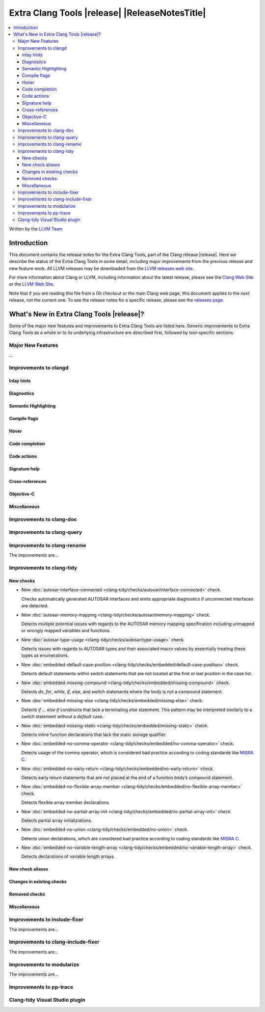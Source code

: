 ====================================================
Extra Clang Tools |release| |ReleaseNotesTitle|
====================================================

.. contents::
   :local:
   :depth: 3

Written by the `LLVM Team <https://llvm.org/>`_

.. only:: PreRelease

  .. warning::
     These are in-progress notes for the upcoming Extra Clang Tools |version| release.
     Release notes for previous releases can be found on
     `the Download Page <https://releases.llvm.org/download.html>`_.

Introduction
============

This document contains the release notes for the Extra Clang Tools, part of the
Clang release |release|. Here we describe the status of the Extra Clang Tools in
some detail, including major improvements from the previous release and new
feature work. All LLVM releases may be downloaded from the `LLVM releases web
site <https://llvm.org/releases/>`_.

For more information about Clang or LLVM, including information about
the latest release, please see the `Clang Web Site <https://clang.llvm.org>`_ or
the `LLVM Web Site <https://llvm.org>`_.

Note that if you are reading this file from a Git checkout or the
main Clang web page, this document applies to the *next* release, not
the current one. To see the release notes for a specific release, please
see the `releases page <https://llvm.org/releases/>`_.

What's New in Extra Clang Tools |release|?
==========================================

Some of the major new features and improvements to Extra Clang Tools are listed
here. Generic improvements to Extra Clang Tools as a whole or to its underlying
infrastructure are described first, followed by tool-specific sections.

Major New Features
------------------

...

Improvements to clangd
----------------------

Inlay hints
^^^^^^^^^^^

Diagnostics
^^^^^^^^^^^

Semantic Highlighting
^^^^^^^^^^^^^^^^^^^^^

Compile flags
^^^^^^^^^^^^^

Hover
^^^^^

Code completion
^^^^^^^^^^^^^^^

Code actions
^^^^^^^^^^^^

Signature help
^^^^^^^^^^^^^^

Cross-references
^^^^^^^^^^^^^^^^

Objective-C
^^^^^^^^^^^

Miscellaneous
^^^^^^^^^^^^^

Improvements to clang-doc
-------------------------

Improvements to clang-query
---------------------------

Improvements to clang-rename
----------------------------

The improvements are...

Improvements to clang-tidy
--------------------------

New checks
^^^^^^^^^^

- New :doc:`autosar-interface-connected
  <clang-tidy/checks/autosar/interface-connected>` check.

  Checks automatically generated AUTOSAR interfaces and emits appropriate
  diagnostics if unconnected interfaces are detected.

- New :doc:`autosar-memory-mapping
  <clang-tidy/checks/autosar/memory-mapping>` check.

  Detects multiple potential issues with regards to the AUTOSAR memory mapping
  specification including unmapped or wrongly mapped variables and functions.

- New :doc:`autosar-type-usage
  <clang-tidy/checks/autosar/type-usage>` check.

  Detects issues with regards to AUTOSAR types and their associated macro values
  by essentially treating these types as enumerations.

- New :doc:`embedded-default-case-position
  <clang-tidy/checks/embedded/default-case-position>` check.

  Detects default statements within switch statements that are not located at
  the first or last position in the case list.

- New :doc:`embedded-missing-compound
  <clang-tidy/checks/embedded/missing-compound>` check.

  Detects `do`, `for`, `while`, `if`, `else`, and `switch` statements where the
  body is not a compound statement.

- New :doc:`embedded-missing-else
  <clang-tidy/checks/embedded/missing-else>` check.

  Detects `if` ... `else if` constructs that lack a terminating `else`
  statement. This pattern may be interpreted similarly to a `switch`
  statement without a `default` case.

- New :doc:`embedded-missing-static
  <clang-tidy/checks/embedded/missing-static>` check.

  Detects inline function declarations that lack the static storage qualifier.

- New :doc:`embedded-no-comma-operator
  <clang-tidy/checks/embedded/no-comma-operator>` check.

  Detects usage of the comma operator, which is considered bad practice
  according to coding standards like `MISRA C <https://misra.org.uk>`_.

- New :doc:`embedded-no-early-return
  <clang-tidy/checks/embedded/no-early-return>` check.

  Detects early return statements that are not placed at the end of
  a function body’s compound statement.

- New :doc:`embedded-no-flexible-array-member
  <clang-tidy/checks/embedded/no-flexible-array-member>` check.

  Detects flexible array member declarations.

- New :doc:`embedded-no-partial-array-init
  <clang-tidy/checks/embedded/no-partial-array-init>` check.

  Detects partial array initializiations.

- New :doc:`embedded-no-union
  <clang-tidy/checks/embedded/no-union>` check.

  Detects union declarations, which are considered bad practice according to
  coding standards like `MISRA C <https://misra.org.uk>`_.

- New :doc:`embedded-no-variable-length-array
  <clang-tidy/checks/embedded/no-variable-length-array>` check.

  Detects declarations of variable length arrays.

New check aliases
^^^^^^^^^^^^^^^^^

Changes in existing checks
^^^^^^^^^^^^^^^^^^^^^^^^^^

Removed checks
^^^^^^^^^^^^^^

Miscellaneous
^^^^^^^^^^^^^

Improvements to include-fixer
-----------------------------

The improvements are...

Improvements to clang-include-fixer
-----------------------------------

The improvements are...

Improvements to modularize
--------------------------

The improvements are...

Improvements to pp-trace
------------------------

Clang-tidy Visual Studio plugin
-------------------------------
